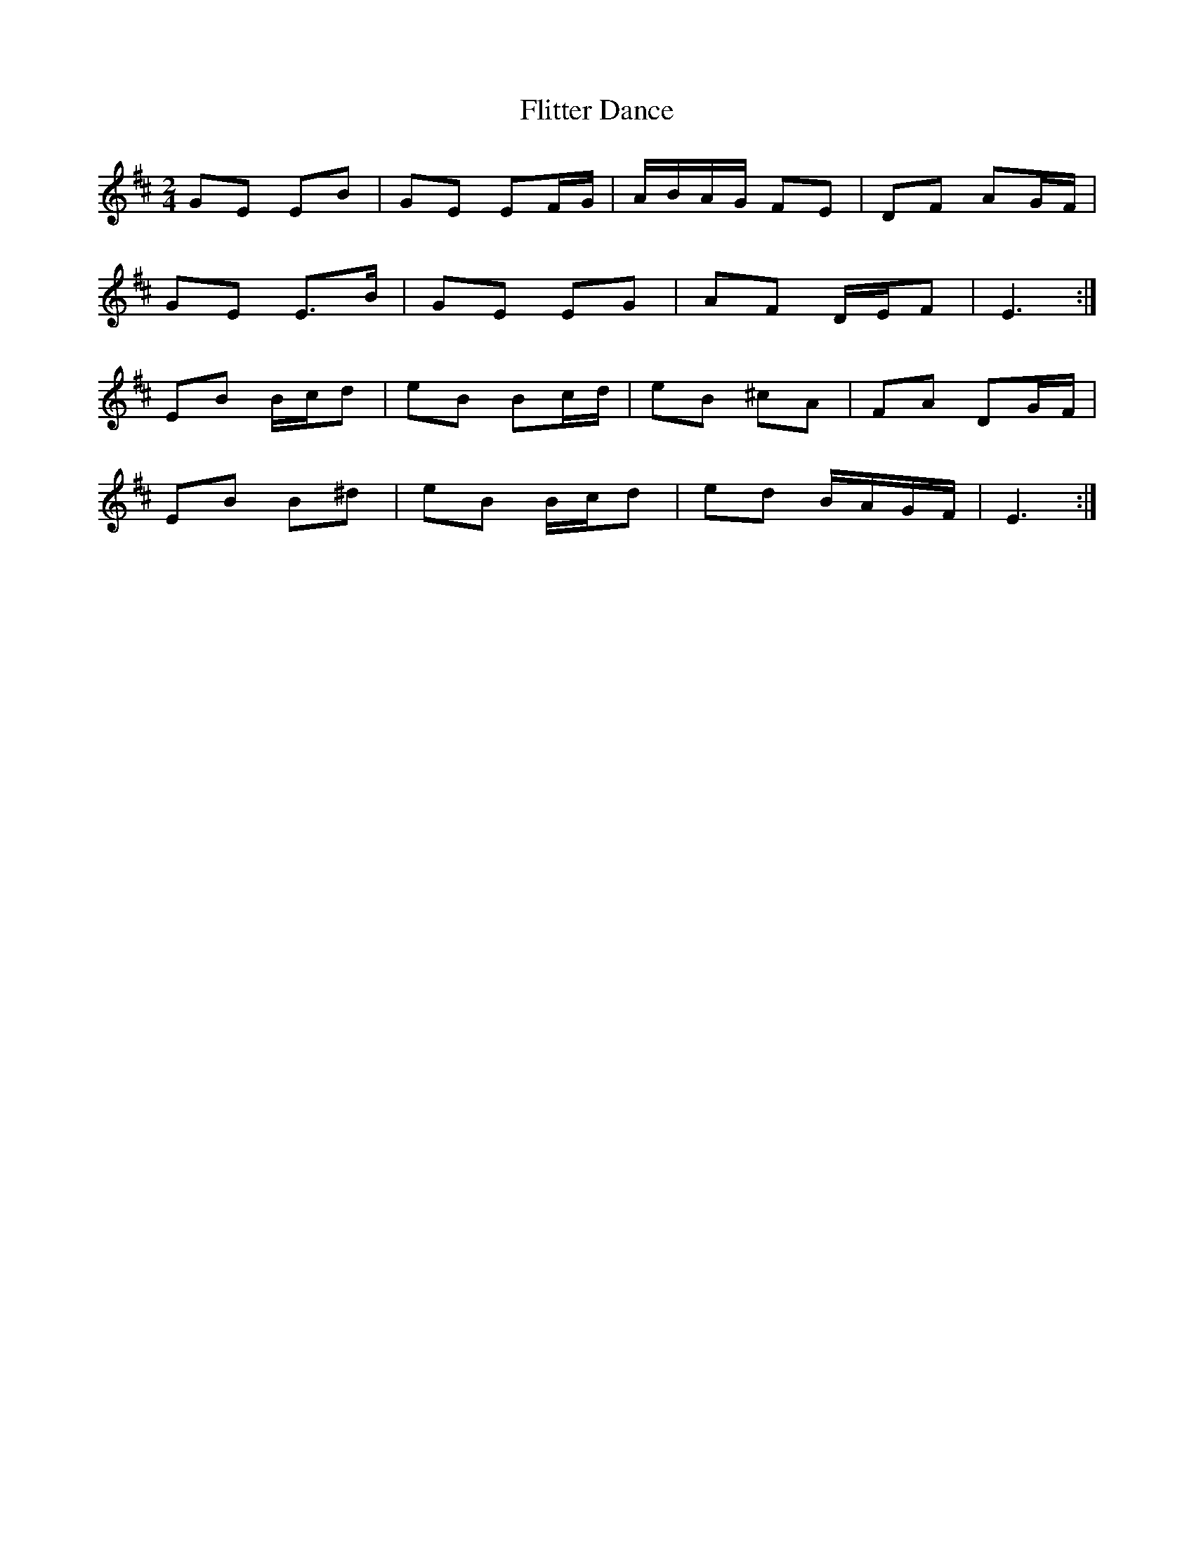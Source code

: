 X: 2
T: Flitter Dance
Z: ceolachan
S: https://thesession.org/tunes/4798#setting17265
R: polka
M: 2/4
L: 1/8
K: Edor
GE EB | GE EF/G/ | A/B/A/G/ FE | DF AG/F/ |GE E>B | GE EG | AF D/E/F | E3 :|EB B/c/d | eB Bc/d/ | eB ^cA | FA DG/F/ |EB B^d | eB B/c/d | ed B/A/G/F/ | E3 :|
